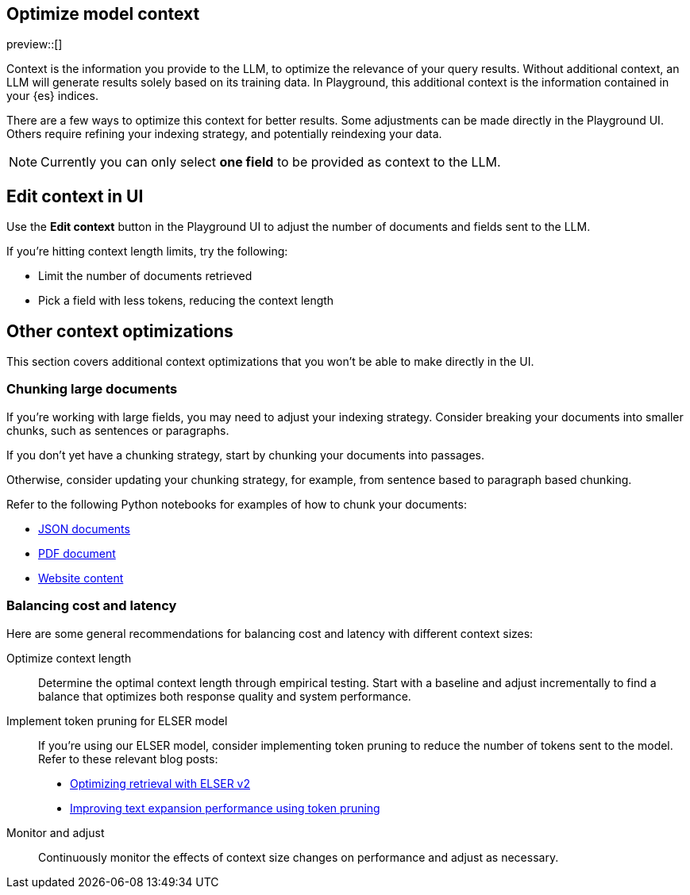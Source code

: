 [role="xpack"]
[[playground-context]]
== Optimize model context

preview::[]

// Variable (attribute) definition 
:x:                    Playground 

Context is the information you provide to the LLM, to optimize the relevance of your query results.
Without additional context, an LLM will generate results solely based on its training data.
In {x}, this additional context is the information contained in your {es} indices.

There are a few ways to optimize this context for better results.
Some adjustments can be made directly in the {x} UI.
Others require refining your indexing strategy, and potentially reindexing your data.

[NOTE]
=====
Currently you can only select *one field* to be provided as context to the LLM.
=====

[float]
[[playground-context-ui]]
== Edit context in UI

Use the *Edit context* button in the {x} UI to adjust the number of documents and fields sent to the LLM.

If you're hitting context length limits, try the following:

* Limit the number of documents retrieved
* Pick a field with less tokens, reducing the context length

[float]
[[playground-context-index]]
== Other context optimizations

This section covers additional context optimizations that you won't be able to make directly in the UI.

[float]
[[playground-context-index-chunking]]
=== Chunking large documents

If you're working with large fields, you may need to adjust your indexing strategy.
Consider breaking your documents into smaller chunks, such as sentences or paragraphs.

If you don't yet have a chunking strategy, start by chunking your documents into passages.

Otherwise, consider updating your chunking strategy, for example, from sentence based to paragraph based chunking.

Refer to the following Python notebooks for examples of how to chunk your documents:

* https://github.com/elastic/elasticsearch-labs/tree/main/notebooks/ingestion-and-chunking/json-chunking-ingest.ipynb[JSON documents]
* https://github.com/elastic/elasticsearch-labs/tree/main/notebooks/ingestion-and-chunking/pdf-chunking-ingest.ipynb[PDF document]
* https://github.com/elastic/elasticsearch-labs/tree/main/notebooks/ingestion-and-chunking/website-chunking-ingest.ipynb[Website content]

[float]
[[playground-context-balance]]
=== Balancing cost and latency

Here are some general recommendations for balancing cost and latency with different context sizes:

Optimize context length::
Determine the optimal context length through empirical testing.
Start with a baseline and adjust incrementally to find a balance that optimizes both response quality and system performance.
Implement token pruning for ELSER model::
If you're using our ELSER model, consider implementing token pruning to reduce the number of tokens sent to the model.
Refer to these relevant blog posts:
+
* https://www.elastic.co/search-labs/blog/introducing-elser-v2-part-2[Optimizing retrieval with ELSER v2]
* https://www.elastic.co/search-labs/blog/text-expansion-pruning[Improving text expansion performance using token pruning]
Monitor and adjust::
Continuously monitor the effects of context size changes on performance and adjust as necessary.
